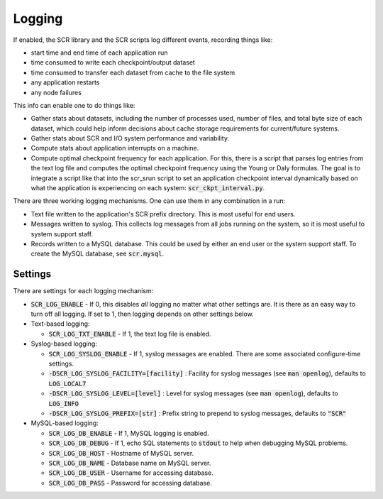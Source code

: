 .. _logging:

Logging
=======

If enabled, the SCR library and the SCR scripts log different events, recording things like:

- start time and end time of each application run
- time consumed to write each checkpoint/output dataset
- time consumed to transfer each dataset from cache to the file system
- any application restarts
- any node failures

This info can enable one to do things like:

- Gather stats about datasets, including the number of processes used, number of files, and total byte size of each dataset, which could help inform decisions about cache storage requirements for current/future systems.
- Gather stats about SCR and I/O system performance and variability.
- Compute stats about application interrupts on a machine.
- Compute optimal checkpoint frequency for each application.  For this, there is a script that parses log entries from the text log file and computes the optimal checkpoint frequency using the Young or Daly formulas.  The goal is to integrate a script like that into the scr_srun script to set an application checkpoint interval dynamically based on what the application is experiencing on each system: :code:`scr_ckpt_interval.py`.

There are three working logging mechanisms.  One can use them in any combination in a run:

- Text file written to the application's SCR prefix directory.  This is most useful for end users.
- Messages written to syslog.  This collects log messages from all jobs running on the system, so it is most useful to system support staff.
- Records written to a MySQL database.  This could be used by either an end user or the system support staff.  To create the MySQL database, see :code:`scr.mysql`.

Settings
--------

There are settings for each logging mechanism:

- :code:`SCR_LOG_ENABLE` - If 0, this disables *all* logging no matter what other settings are.  It is there as an easy way to turn off all logging.  If set to 1, then logging depends on other settings below.
- Text-based logging:

  - :code:`SCR_LOG_TXT_ENABLE` - If 1, the text log file is enabled.

- Syslog-based logging:

  - :code:`SCR_LOG_SYSLOG_ENABLE` - If 1, syslog messages are enabled.  There are some associated configure-time settings.
  - :code:`-DSCR_LOG_SYSLOG_FACILITY=[facility]` : Facility for syslog messages (see :code:`man openlog`), defaults to :code:`LOG_LOCAL7`
  - :code:`-DSCR_LOG_SYSLOG_LEVEL=[level]` : Level for syslog messages (see :code:`man openlog`), defaults to :code:`LOG_INFO`
  - :code:`-DSCR_LOG_SYSLOG_PREFIX=[str]` : Prefix string to prepend to syslog messages, defaults to :code:`"SCR"`

- MySQL-based logging:

  - :code:`SCR_LOG_DB_ENABLE` - If 1, MySQL logging is enabled.
  - :code:`SCR_LOG_DB_DEBUG` - If 1, echo SQL statements to :code:`stdout` to help when debugging MySQL problems.
  - :code:`SCR_LOG_DB_HOST` - Hostname of MySQL server.
  - :code:`SCR_LOG_DB_NAME` - Database name on MySQL server.
  - :code:`SCR_LOG_DB_USER` - Username for accessing database.
  - :code:`SCR_LOG_DB_PASS` - Password for accessing database.
